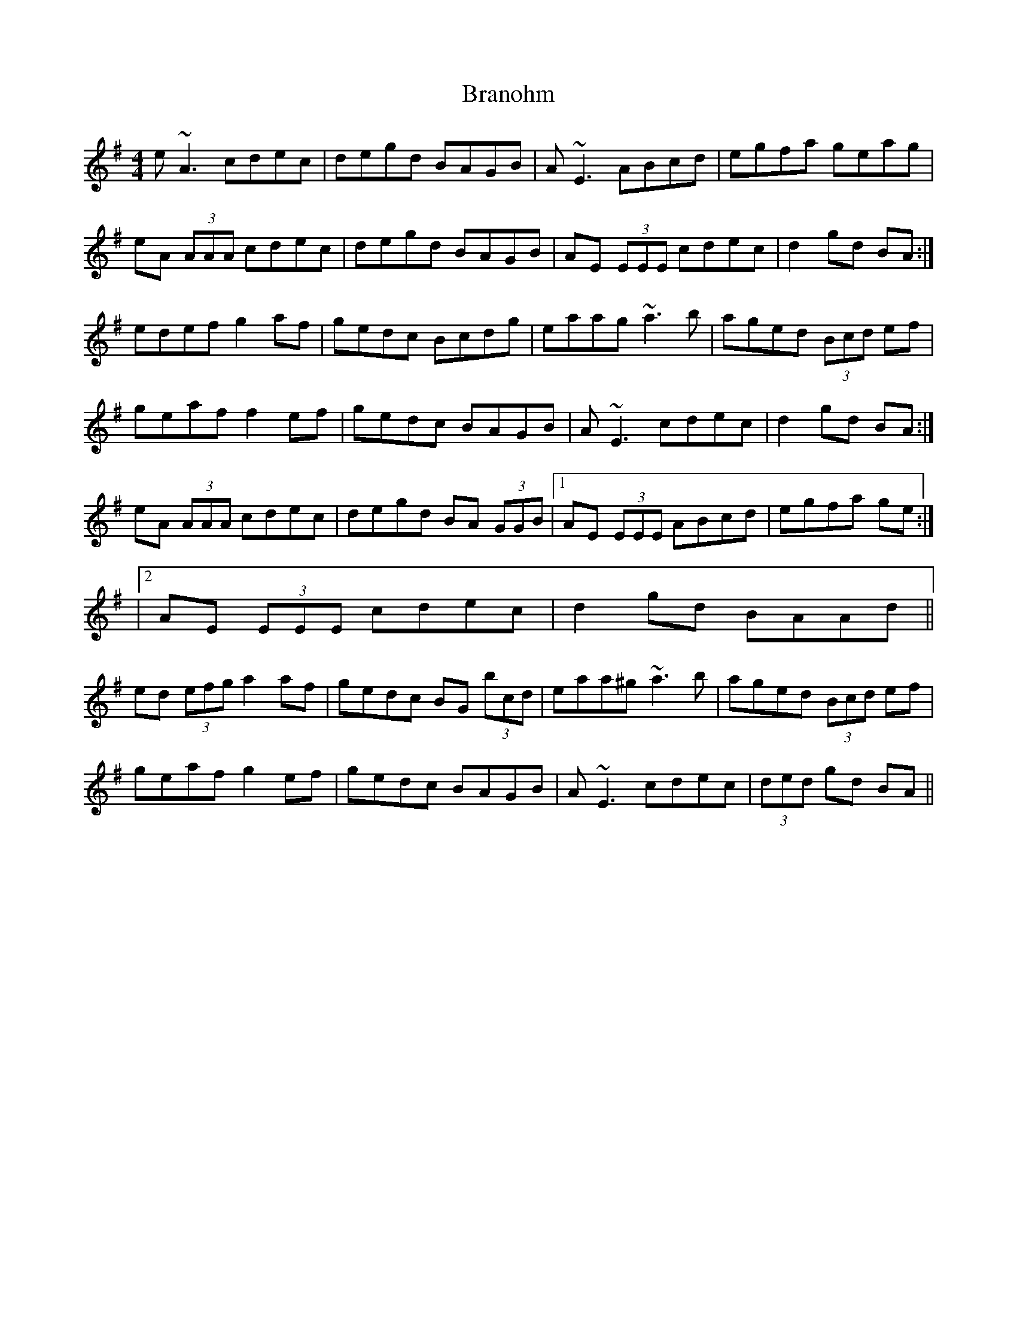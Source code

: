 X: 4
T: Branohm
Z: ceolachan
S: https://thesession.org/tunes/504#setting13427
R: reel
M: 4/4
L: 1/8
K: Ador
e ~A3 cdec | degd BAGB | A ~E3 ABcd | egfa geag |eA (3AAA cdec | degd BAGB | AE (3EEE cdec | d2 gd BA :|edef g2 af | gedc Bcdg | eaag ~a3 b | aged (3Bcd ef |geaf f2 ef | gedc BAGB | A ~E3 cdec | d2 gd BA :|eA (3AAA cdec | degd BA (3GGB |1 AE (3EEE ABcd | egfa ge :||2 AE (3EEE cdec | d2 gd BAAd ||ed (3efg a2 af | gedc BG (3bcd | eaa^g ~a3 b | aged (3Bcd ef |geaf g2 ef | gedc BAGB | A ~E3 cdec | (3ded gd BA ||

